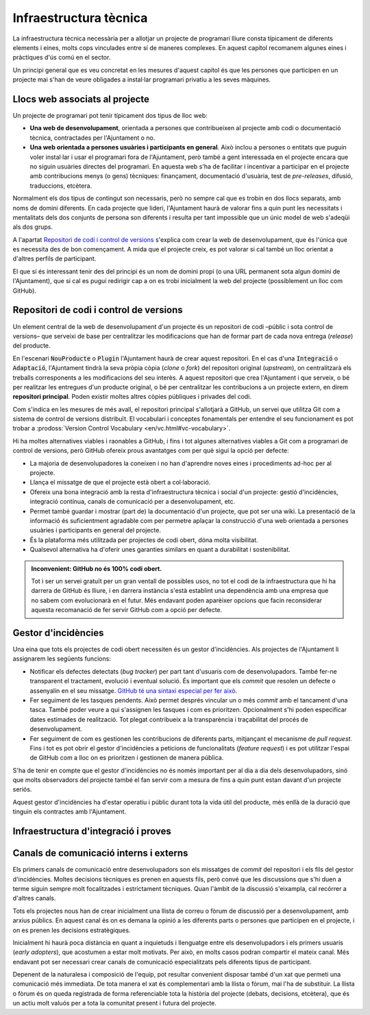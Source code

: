 ***********************
Infraestructura tècnica
***********************

La infraestructura tècnica necessària per a allotjar un projecte de programari
lliure consta típicament de diferents elements i eines, molts cops vinculades
entre sí de maneres complexes. En aquest capítol recomanem algunes eines i
pràctiques d'ús comú en el sector.

Un principi general que es veu concretat en les mesures d'aquest capítol és que
les persones que participen en un projecte mai s'han de veure obligades a
instal·lar programari privatiu a les seves màquines.

Llocs web associats al projecte
===============================

Un projecte de programari pot tenir típicament dos tipus de lloc web:

- **Una web de desenvolupament**, orientada a persones que contribueixen al
  projecte amb codi o documentació tècnica, contractades per l'Ajuntament o no.
- **Una web orientada a persones usuàries i participants en general**. Això
  inclou a persones o entitats que puguin voler instal·lar i usar el programari
  fora de l'Ajuntament, però també a gent interessada en el projecte encara que
  no siguin usuàries directes del programari. En aquesta web s'ha de facilitar i
  incentivar a participar en el projecte amb contribucions menys (o gens)
  tècniques: finançament, documentació d'usuària, test de *pre-releases*,
  difusió, traduccions, etcètera.

Normalment els dos tipus de contingut son necessaris, però no sempre cal que es
trobin en dos llocs separats, amb noms de domini diferents. En cada projecte que
lideri, l'Ajuntament haurà de valorar fins a quin punt les necessitats i
mentalitats dels dos conjunts de persona son diferents i resulta per tant
impossible que un únic model de web s'adeqüi als dos grups.

A l'apartat `Repositori de codi i control de versions`_ s'explica com crear la
web de desenvolupament, que és l'única que es necessita des de bon començament.
A mida que el projecte creix, es pot valorar si cal també un lloc orientat a
d'altres perfils de participant.

El que sí és interessant tenir des del principi és un nom de domini propi (o una
URL permanent sota algun domini de l'Ajuntament), que si cal es pugui redirigir
cap a on es trobi inicialment la web del projecte (possiblement un lloc com
GitHub).

.. rec:: Reservar una URL permanent per al projecte, i usar-la sempre per fer-hi referència
   :tags: Dia1; Integració; Plugin; NouProducte; Publicació

   Es tracta que des del començament l'Ajuntament tingui sota el seu control la
   URL que es farà servir per identificar el projecte a Internet. Encara que la
   web del projecte es trobi allotjada en un lloc com GitHub, utilitzar una
   redirecció permetrà en un futur, si es decideix moure de lloc la web de
   desenvolupament, mantenir la mateixa adreça pública.

   Hi ha dues opcions:

   - Reservar una URL permanent sota algun domini propietat de l'Ajuntament.
   - Comprar un (o més) nom(s) de domini per al projecte.
   
.. rec:: Crear una web orientada a la participació no tècnica, que es basi en tecnologies lliures
   :tags: Integració; Plugin; NouProducte; Publicació

   Aquesta web es pot crear en el moment que es consideri oportú, quan el
   projecte assoleixi una mida o projecció significatives.

   Pot ser una web multilingüe. Cada projecte ha de decidir a quines llengües
   traduir-la en funció de quins públics resultin prioritaris.

   Aquest lloc web ha d'incloure:

   - Un enllaç a la web de descàrrega, amb instruccions de com instal·lar el
     programari. Aquest enllaç ha de ser ben visible a la portada.
   - Un apartat "Get Involved" o "Community" on s'informa de les diferents
     maneres d'involucrar-se en el projecte. També ha d'estar ben visible a la
     portada.
   - Un enllaç a la web de desenvolupament. Aquest es pot trobar, o bé a
     l'apartat "Community", o bé a la portada, per exemple amb un enllaç que
     digui "Developers" o bé un enllaç del tipus "Fork on GitHub".

   Existeixen moltes eines i *frameworks* de gestió de contingut i publicació de
   llocs web lliures i de qualitat excel·lent, així que no hauria de ser un
   problema trobar-ne un que s'ajusti a les necessitats del projecte: Drupal,
   Wordpress (sense les extensions privatives), i molts més.

Repositori de codi i control de versions
========================================

Un element central de la web de desenvolupament d'un projecte és un repositori
de codi –públic i sota control de versions– que serveixi de base per
centralitzar les modificacions que han de formar part de cada nova entrega
(*release*) del producte.

En l'escenari :code:`NouProducte` o :code:`Plugin` l'Ajuntament haurà de crear
aquest repositori. En el cas d'una :code:`Integració` o :code:`Adaptació`,
l'Ajuntament tindrà la seva pròpia còpia (*clone* o *fork*) del repositori
original (*upstream*), on centralitzarà els treballs corresponents a les
modificacions del seu interès. A aquest repositori que crea l'Ajuntament i que
serveix, o bé per realitzar les entregues d'un producte original, o bé per
centralitzar les contribucions a un projecte extern, en direm **repositori
principal**. Poden existir moltes altres còpies públiques i privades del codi.

Com s'indica en les mesures de més avall, el repositori principal s'allotjarà a
GitHub, un servei que utilitza Git com a sistema de control de versions
distribuït. El vocabulari i conceptes fonamentals per entendre el seu
funcionament es pot trobar a :prodoss:`Version Control Vocabulary
<en/vc.html#vc-vocabulary>`.

Hi ha moltes alternatives viables i raonables a GitHub, i fins i tot algunes
alternatives viables a Git com a programari de control de versions, però GitHub
ofereix prous avantatges com per què sigui la opció per defecte:

- La majoria de desenvolupadores la coneixen i no han d'aprendre noves eines i
  procediments ad-hoc per al projecte.
- Llança el missatge de que el projecte està obert a col·laboració.
- Ofereix una bona integració amb la resta d'infraestructura tècnica i social
  d'un projecte: gestió d'incidències, integració contínua, canals de
  comunicació per a desenvolupament, etc.
- Permet també guardar i mostrar (part de) la documentació d'un projecte, que
  pot ser una wiki. La presentació de la informació és suficientment agradable
  com per permetre aplaçar la construcció d'una web orientada a persones
  usuàries i participants en general del projecte.
- És la plataforma més utilitzada per projectes de codi obert, dóna molta
  visibilitat.
- Qualsevol alternativa ha d'oferir unes garanties similars en quant a
  durabilitat i sostenibilitat.

.. admonition:: **Inconvenient**: GitHub no és 100% codi obert.

   Tot i ser un servei gratuït per un gran ventall de possibles usos, no tot el
   codi de la infraestructura que hi ha darrera de GitHub és lliure, i en
   darrera instància s'està establint una dependència amb una empresa que no
   sabem com evolucionarà en el futur. Més endavant poden aparèixer opcions que
   facin reconsiderar aquesta recomanació de fer servir GitHub com a opció per
   defecte.

.. mes:: Crear el repositori principal a l'espai GitHub de l'Ajuntament
   :tags: Dia1; Adaptació; Plugin; NouProducte; Publicació

   Es crearà a GitHub un projecte
   ``https://github.com/AjuntamentDeBarcelona/NOM-DEL-PROJECTE`` on es publicarà
   el codi. L'Ajuntament té creat dins de GitHub un compte a nivell
   d'*organització* anomenat ``ajuntamentdebarcelona``, que serà el propietari
   (*owner*) del repositori.

   Això no vol dir que no puguin haver-hi rèpliques (miralls) del repositori o
   parts del mateix en altres llocs (espais GitHub d'altres organitzacions, de
   desenvolupadors particulars, la pàgina web de les empreses adjudicatàries de
   contractes públics, etcètera).
   
   El nom del projecte a GitHub es recomana que sigui tot en minúscules i amb
   les paraules de què està format separades per guions. Per exemple:
   `<https://github.com/AjuntamentdeBarcelona/decidim-barcelona>`_.
   
   El codi ha d'estar present en aquest lloc des de l'inici del projecte, sense
   esperar a que hi hagi *releases* públiques.
   
.. alt:: Crear un repositori públic en un lloc diferent del GitHub de l'Ajuntament
   :tags: Adaptació; Plugin; NouProducte; Publicació

   Pot haver-hi motius que facin recomanable tenir el repositori principal (el
   vinculat al gestor d'incidències) en llocs com:
   
   - L'espai GitHub d'una altra organització.
   - BitBucket o d'altres plataformes similars.
   - Un portal Gitlab d'alguna organització que participi en el desenvolupament
     del projecte (o en un futur un portal Gitlab de l'Ajuntament de Barcelona).
   
   Alguns d'aquests motius poden ser:
   
   - És un projecte on intervenen més participants del sector públic, i es crea
     una consorci o organització ad-hoc.
   - L'empresa que desenvolupa té un fort lideratge sobre el projecte, més gran
     que el que pugui tenir l'Ajuntament, i vol tenir la infraestructura bàsica
     sota el seu control.
   
   Si s'opta per aquesta alternativa, s'ha de tenir en compte que:
   
   - No podem renunciar a Git com a sistema de control de versions: és l'eina
     molt majoritàriament utilitzada avui en dia i que tots els desenvolupadors
     coneixen, i facilita unes bones pràctiques de gestió de projectes en obert
     que amb sistemes més antics (com CSV o Subversion) resulten molt més
     farragoses. Si determinats procediments s'han d'executar necessàriament
     sobre una altra eina, per exemple Subversion, la solució és fer el
     desenvolupament en obert sobre Git, i mantenir un mirall Subversion
     automatitzat utilitzant la comanda ``git svn dcommit``, com s'explica per
     exemple a
     `<http://www.kerrybuckley.org/2009/10/06/maintaining-a-read-only-svn-mirror-of-a-git-repository/>`_.
   - En qualsevol cas hi ha d'haver una rèplica actualitzada del repositori
     principal a l'espai GitHub de l'Ajuntament, per donar visibilitat a totes
     les contribucions a projectes de codi obert que realitza.
   - Al fitxer ``README`` contingut (i mostrat) a l'espai GitHub de
     l'Ajuntament, a l'espai GitHub.io i a la resta de llocs amb enllaç al codi
     font, d'indicarà quin és el repositori (o repositoris) principal on es
     porta a terme el desenvolupament.
   - Siguin on siguin, tant l'eina de gestió d'incidències com el sistema
     d'integració continua han de ser públics i s'han de poder utilitzar per
     part de tothom sense pagar subscripcions a cap servei.
   - Tot el codi font del projecte ha de ser descarregable per qualsevol persona
     en tot moment. GitHub facilita això proveint de botons per descarregar un
     arxiu ``zip`` o bé mostrant les comandes necessàries per clonar el
     repositori utilitzant Git. Si No es fa servir GitHub s'ha d'aconseguir que
     el lloc públic del repositori faciliti també aquestes dues modalitats de
     descàrrega (arxiu ``zip`` o ``tar.gz`` i comanda ``git clone``).

.. mes:: Utilitzar el respositori de GitHub com la web de desenvolupament del projecte
   :tags: Dia1; Plugin; NouProducte; Publicació

   La portada de la web serà un fitxer ``README`` a l'arrel del repositori.
   Aquest fitxer pot estar en format text pla, Markdown, o d'altres llenguatges
   de marques suportats per GitHub i que aquest interpreta i formata quan es
   visita la pàgina.

.. mes:: Establir permisos al repositori principal adequats a cada tipus de participant
   :tags: Integració; Adaptació; Plugin; NouProducte; Publicació; Document

   GitHub té el concepte de **propietari** (*owner*) d'un repositori, que
   correspondrà a un compte que l'Ajuntament té com a organització
   (``ajuntamentdebarcelona``).

   La resta de permisos es detallen a les submesures.

   - Qualsevol treballador de l'IMI que tingui un
     compte personal a GitHub que formi part de la organització
     ``ajuntamentdebarcelona`` tindrà permisos d'
   - Es pot donar permisos d'**administrador** del repositori a persones de l'IMI

   I, opcionalment, una persona de cada entitat externa que participa en el
   desenvolupament sota contractes amb l'IMI.
   
.. sub:: Donar permís d'escriptura al repositori principal a totes les persones de l'equip de desenvolupament
   :tags: Integració; Adaptació; Plugin; NouProducte; Publicació; Document
   
   Això inclou tant persones internes com subcontractades. A més, fer pública la
   llista actual de *commiters* en un fitxer a l'arrel del repositori anomenat
   ``MAINTAINERS``. Ha de contenir el nom i adreça de correu electrònic de cada
   persona.
   
.. sub:: Donar permís de lectura del repositori principal a tothom
   :tags: Integració; Adaptació; Plugin; NouProducte; Publicació; Document

   Tothom ha de poder llegir i clonar el codi.
   
.. rec:: Donar permís d'escriptura al repositori principal a desenvolupadors externs confiables
   :tags: Plugin; NouProducte; Publicació

   Si una persona porta molt temps fent contribucions de qualitat al projecte, a
   un nivell semblant que les persones contractades per l'Ajuntament, se la pot
   premiar amb un permís per escriure al repositori. Es corre un risc baix amb
   això, perquè el control de versions fa que tot sigui traçable i els canvis
   revertibles.
   
   Se li ha d'aclarir, per evitar mal entesos, quines seran les regles de
   governança i qui seguirà tenint la darrera paraula a l'hora d'acceptar
   contribucions.
   
.. rec:: Pujar traduccions del fitxer README al repositori principal
   :tags: NouProducte; Publicació
   
   Si els potencials usuaris del projecte son principalment locals, pot ser
   convenient traduir el contingut del fitxer ``README`` o part del mateix. Això
   es pot fer posant nous fitxers a l'arrel del repositori, amb noms com
   (suposant que el llenguatge de marques utilitzat sigui Markdown, i d'aquí
   l'extensió ``.md``): ``README.ca.md`` o ``README.es.md``. En aquest cas convé
   enllaçar totes aquestes traduccions entre elles, al principi de cada fitxer.
   Un exemple es pot veure a `https://github.com/tiimgreen/github-cheat-sheet
   <https://github.com/tiimgreen/github-cheat-sheet>`_.
   
.. mes:: Especificar al README una persona de contacte del projecte
   :tags: Integració; Adaptació; Plugin; NouProducte; Publicació; Document
   
   Incloure una adreça de correu electrònic.
   
.. mes:: Utilitzar l'anglès com a llengua per a tot el desenvolupament
   :tags: Integració; Adaptació; Plugin; NouProducte
   
   Han d'estar obligatòriament en anglès:
   
   - Els comentaris que acompanyen el propi codi
   - Qualsevol document referent al disseny i l'arquitectura del producte
   - Tots els comentaris dels *commit* al repositori
   - Totes les entrades al gestor d'incidències i els fils de discussió que se'n
     deriven
   - Els fils de discussió que acompanyen cada petició d'aportació (*pull
     request*)
   - El fitxer ``README`` del repositori principal
   - El fitxer ``INSTALL``
   - El fitxer ``CONTRIBUTING``
   - El fitxer ``CONTRIBUTORS``
   - El fitxer ``LICENSE``
   
   En el cas del gestor d'incidències, si aquest deixa introduir-les a qualsevol
   persona i se n'introdueix alguna en una altra llengua, algú de l'equip s'ha
   d'encarregar de traduir-la, o bé de sol·licitar a l'autor que la tradueixi.
   
.. mes:: No pujar al repositori fitxers binaris ni fitxers producte del procés de build (amb excepcions)
   :tags: Integració; Adaptació; Plugin; NouProducte; Publicació
   
   Excepcions:
   
   - Petites imatges (logos generals del projecte, etc.)
   
.. mes:: Mantenir la informació de configuració en fitxers separats i en un altre repositori
   :tags: Integració; Adaptació; Plugin; NouProducte; Publicació
   
   Això facilita la reutilització del codi. És incorrecte posar la configuració:
   
   - *Hardwired* en el propi codi (veure la ref:`mesura M_A69 <mesura_M_A69>`).
   - En fitxers dels que es fa *commit* al mateix repositori que conté el codi.
   
.. mes:: No pujar al repositori informació sensible d'usuaris, de l'Ajuntament o de tercers
   :tags: Contractar; Integració; Adaptació; Plugin; NouProducte; Publicació
   
   Com pugui ser: usuaris i contrasenyes, claus públiques o d'altres credencials
   reals usades en el sistema en producció.

   A les condicions d'execució del contracte, establir penalitzacions si
   s'infringeix aquesta regla.
   
.. rec:: Re-sincronitzar cada setmana el repositori propi amb el repositori del projecte upstream
   :tags: Adaptació
   
   Per permetre finalment integrar els nostres canvis, i que les nostres
   notificacions de defectes tinguin sentit.
   
Gestor d'incidències
====================

Una eina que tots els projectes de codi obert necessiten és un gestor
d'incidències. Als projectes de l'Ajuntament li assignarem les següents
funcions:

- Notificar els defectes detectats (*bug tracker*) per part tant d'usuaris com
  de desenvolupadors. També fer-ne transparent el tractament, evolució i
  eventual solució. És important que els *commit* que resolen un defecte o
  assenyalin en el seu missatge. `GitHub té una sintaxi especial per fer això
  <https://help.github.com/articles/closing-issues-using-keywords/>`__.
- Fer seguiment de les tasques pendents. Això permet després vincular un o més
  *commit* amb el tancament d'una tasca. També poder veure a qui s'assignen les
  tasques i com es prioritzen. Opcionalment s'hi poden especificar dates
  estimades de realització. Tot plegat contribueix a la transparència i
  traçabilitat del procés de desenvolupament.
- Fer seguiment de com es gestionen les contribucions de diferents parts,
  mitjançant el mecanisme de *pull request*. Fins i tot es pot obrir el gestor
  d'incidències a peticions de funcionalitats (*feature request*) i es pot
  utilitzar l'espai de GitHub com a lloc on es prioritzen i gestionen de manera
  pública.
  
S'ha de tenir en compte que el gestor d'incidències no és només important per al
dia a dia dels desenvolupadors, sinó que molts observadors del projecte també el
fan servir com a mesura de fins a quin punt estan davant d'un projecte seriós.

Aquest gestor d'incidències ha d'estar operatiu i públic durant tota la vida
útil del producte, més enllà de la duració que tinguin els contractes amb
l'Ajuntament.

.. mes:: Vincular el repositori principal al gestor d'incidències de GitHub
   :tags: Dia1; Adaptació; Plugin; NouProducte; Publicació

   De nou és la opció per defecte, en aquest cas per la seva vinculació
   automàtica amb el repositori de GitHub i perquè compleix els nostres
   requeriments d'accessibilitat i transparència.
   
   S'hauran d'establir des de l'inici algunes categories bàsiques
   d'incidència, que després poden modificar-se segons les necessitats de
   cada projecte: ``Bug``, ``Request``, etcètera.

.. alt:: Vincular el repositori principal a un gestor d'incidències públic
   :tags: Dia1; Adaptació; Plugin; NouProducte; Publicació
   
   Si es fa servir aquesta alternativa, tenir en compte que:
   
   -  Necessàriament ha de ser públic, en el sentit que:
   
      -  Tothom ha de poder registrar-se com usuari del sistema sense pagar
         cap subscripció, i així participar en el desenvolupament.
      -  Tothom ha de poder visualitzar les incidències i fer-ne un
         seguiment, sense necessitat de registrar-se com usuari.
   
      El *issue tracker* de GitHub compleix aquestes dues condicions.

   -  Ha d'estar enllaçat des del fitxer ``README`` del repositori de codi.

   -  Si es vol tenir el gestor d'incidències en infraestructura pròpia de
      l'Ajuntament, utilitzar una de les següents eines lliures: Gitlab,
      Redmine, Trac.
   
.. rec:: Utilitzar el gestor d'incidències per tasques, entregues i noves funcionalitats
   :tags: Integració; Adaptació; Plugin; NouProducte; Publicació

   La integració entre el repositori i el *issue tracker* de GitHub fa que en
   combinació siguin una bona eina per col·laborar en la realització de
   qualsevol tasca relacionada amb el codi, i no només la resolució de *bugs*.
      
.. mes:: Redactar i mantenir una política de gestió d'incidències
   :tags: Contractar; Plugin; NouProducte; Publicació
   
   Ha d'especificar:
   
   - Tipus d'incidència (deficiències, tasques, *milestones*, etc).
   - Etapes per les que passen.
   
   Se li pot encarregar aquesta tasca a l'adjudicatari. Si no en té una de
   pròpia l'IMI n'hauria de proporcionar una per defecte.
   
.. rec:: Donar permisos per reportar incidències a tothom, fins i tot anònimament
   :tags: Integració; Adaptació; Plugin; NouProducte; Publicació

   Configurar el gestor d'incidències per tal que no sigui imprescindible
   crear-s'hi un compte per fer-hi reportar *deficiències* o qualsevol altre
   element, per facilitar al màxim les aportacions. Activar les mesures
   anti-spam que siguin necessàries (per exemple *captchas*).

   Sempre es pot vetar a alguna persona que doni problemes o reconsiderar
   aquesta política si no funciona en un projecte.
   
.. rec:: Establir una persona encarregada de filtrar les incidències a mida que arriben
   :tags: Contractar; Plugin; NouProducte; Publicació
   
   S'ha d'encarregar d'eliminar duplicats, spam, etc.
   
   Complementar això amb un avís de que és necessari primer buscar duplicats i
   comprovar amb una altra persona, en privat, que el problema es reprodueix en
   una segona màquina.
   
   Pressupostar aquesta tasca si es fa sota un contracte amb una empresa o
   cooperativa.
   
.. mes:: Fer la notificació de defectes al bug tracker oficial del producte a modificar
   :tags: Contractar; Adaptació; Plugin

   Quan estem adaptant un producte existent, una de les majors contribucions que
   podem fer al projecte és ajudar a detectar, aïllar i solucionar deficiències
   que pugui tenir.

   Cal obligar per contracte als adjudicataris a prendre's la molèstia de
   notificar correctament les deficiències, d'acord amb les directrius de cada
   projecte, per ajudar a millorar el producte *upstream*.

Infraestructura d'integració i proves
=====================================

.. rec:: Vincular el repositori principal a un sistema d'integració contínua de codi obert
   :tags: Dia1; Adaptació; Plugin; NouProducte; Publicació
   
   Recomanem una de les següents eines:
   
   -  Jenkins
   -  Gitlab CI
   -  Travis CI
   
Canals de comunicació interns i externs
=======================================

Els primers canals de comunicació entre desenvolupadors son els missatges de
*commit* del repositori i els fils del gestor d'incidències. Moltes decisions
tècniques es prenen en aquests fils, però convé que les discussions que s'hi
duen a terme siguin sempre molt focalitzades i estrictament tècniques. Quan
l'àmbit de la discussió s'eixampla, cal recórrer a d'altres canals.

Tots els projectes nous han de crear inicialment una llista de correu o fòrum de
discussió per a desenvolupament, amb arxius públics. En aquest canal és on es
demana la opinió a les diferents parts o persones que participen en el projecte,
i on es prenen les decisions estratègiques.

Inicialment hi haurà poca distància en quant a inquietuds i llenguatge entre els
desenvolupadors i els primers usuaris (*early adopters*), que acostumen a estar
molt motivats. Per això, en molts casos podran compartir el mateix canal. Més
endavant pot ser necessari crear canals de comunicació especialitzats pels
diferents tipus de participant.

Depenent de la naturalesa i composició de l'equip, pot resultar convenient
disposar també d'un xat que permeti una comunicació més immediata. De tota
manera el xat és complementari amb la llista o fòrum, mai l'ha de substituir. La
llista o fòrum és on queda registrada de forma referenciable tota la història
del projecte (debats, decisions, etcètera), que és un actiu molt valuós per a
tota la comunitat present i futura del projecte.

.. mes:: Crear una llista o fòrum de desenvolupament que inicialment servirà també per usuaris
   :tags: Plugin; NouProducte; Publicació

   Inicialment el projecte tindrà un sol fòrum de discussió dedicat que
   compartiran tant les persones que realitzen el desenvolupament com aquelles
   que simplement siguin usuàries del producte (*early adopters*).

   Recomanem utilitzar l'eina `Discourse <https://discourse.org/>`_, que fusiona
   les llistes de correu tradicionals amb un fòrum via web. Cal activar les
   opcions per a que qui ho desitgi pugui fer tota la interacció a través de
   correu electrònic. Un projecte que utilitza aquesta eina i que està en proves
   a l'Ajuntament és `Alvus <https://alvus.barcelona>`_.

   Alternativament podem utilitzar Mailman 3. La llista es pot dir
   ``NOM-DEL-PROJECTE-dev``.
   
   Activar l'arxiu i utilitzar-lo profusament.
   
   Inicialment en català i/o castellà. Quan apareguin participants en altres
   llengües, crear una llista en anglès.

   Els principals desenvolupadors hi han de ser presents, però no tenen
   obligació de respondre a totes les peticions. Al fòrum o llista cadascú hi
   intervé a títol individual. Fa més confiable el producte que es pugui
   contactar amb les persones que hi ha a darrera.
   
.. rec:: Crear una llista de correu per persones que usen el producte, si el projecte creix
   :tags: Plugin; NouProducte; Publicació
   
   Activar l'arxiu.
   
.. rec:: Crear un xat de desenvolupament per la comunicació immediata de l'equip
   :tags: Plugin; NouProducte; Publicació
   
   Usar `gitter.im <https://gitter.im>`_ o `riot.im <https://riot.im>`_.
   
.. mes:: Usar els pull-requests de GitHub per fer revisions de codi públiques de totes les contribucions externes
   :id: M_BD2
   :tags: Plugin; NouProducte; Publicació
